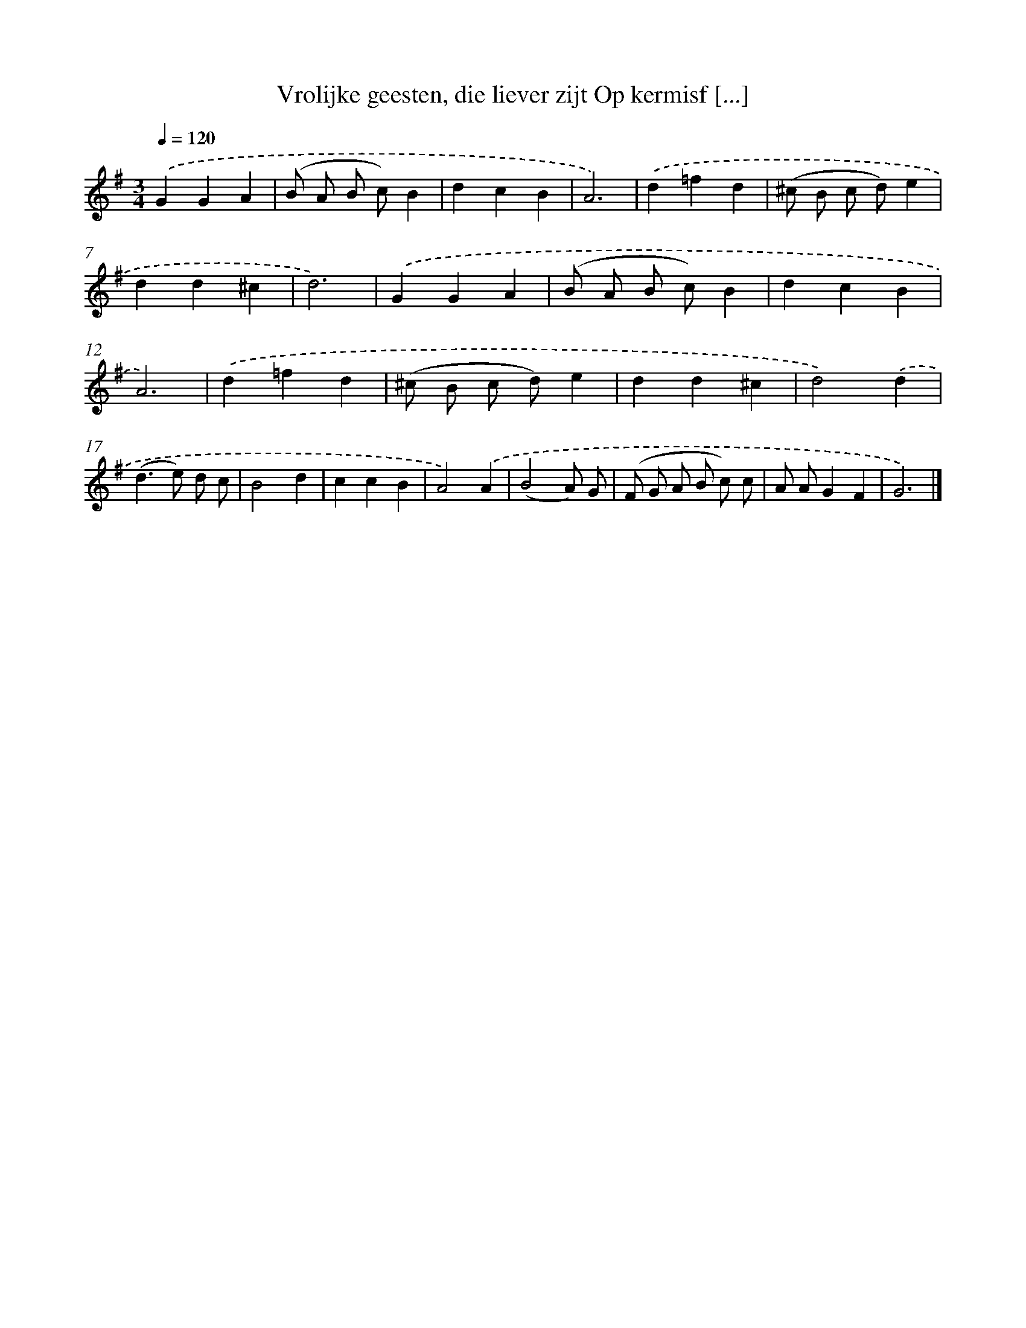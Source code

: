 X: 5145
T: Vrolijke geesten, die liever zijt Op kermisf [...]
%%abc-version 2.0
%%abcx-abcm2ps-target-version 5.9.1 (29 Sep 2008)
%%abc-creator hum2abc beta
%%abcx-conversion-date 2018/11/01 14:36:16
%%humdrum-veritas 3027775190
%%humdrum-veritas-data 1559313917
%%continueall 1
%%barnumbers 0
L: 1/4
M: 3/4
Q: 1/4=120
K: G clef=treble
.('GGA |
(B/ A/ B/ c/)B |
dcB |
A3) |
.('d=fd |
(^c/ B/ c/ d/)e |
dd^c |
d3) |
.('GGA |
(B/ A/ B/ c/)B |
dcB |
A3) |
.('d=fd |
(^c/ B/ c/ d/)e |
dd^c |
d2).('d |
(d>e) d/ c/ |
B2d |
ccB |
A2).('A |
(B2A/) G/ |
(F/ G/ A/ B/ c/) c/ |
A/ A/GF |
G3) |]
